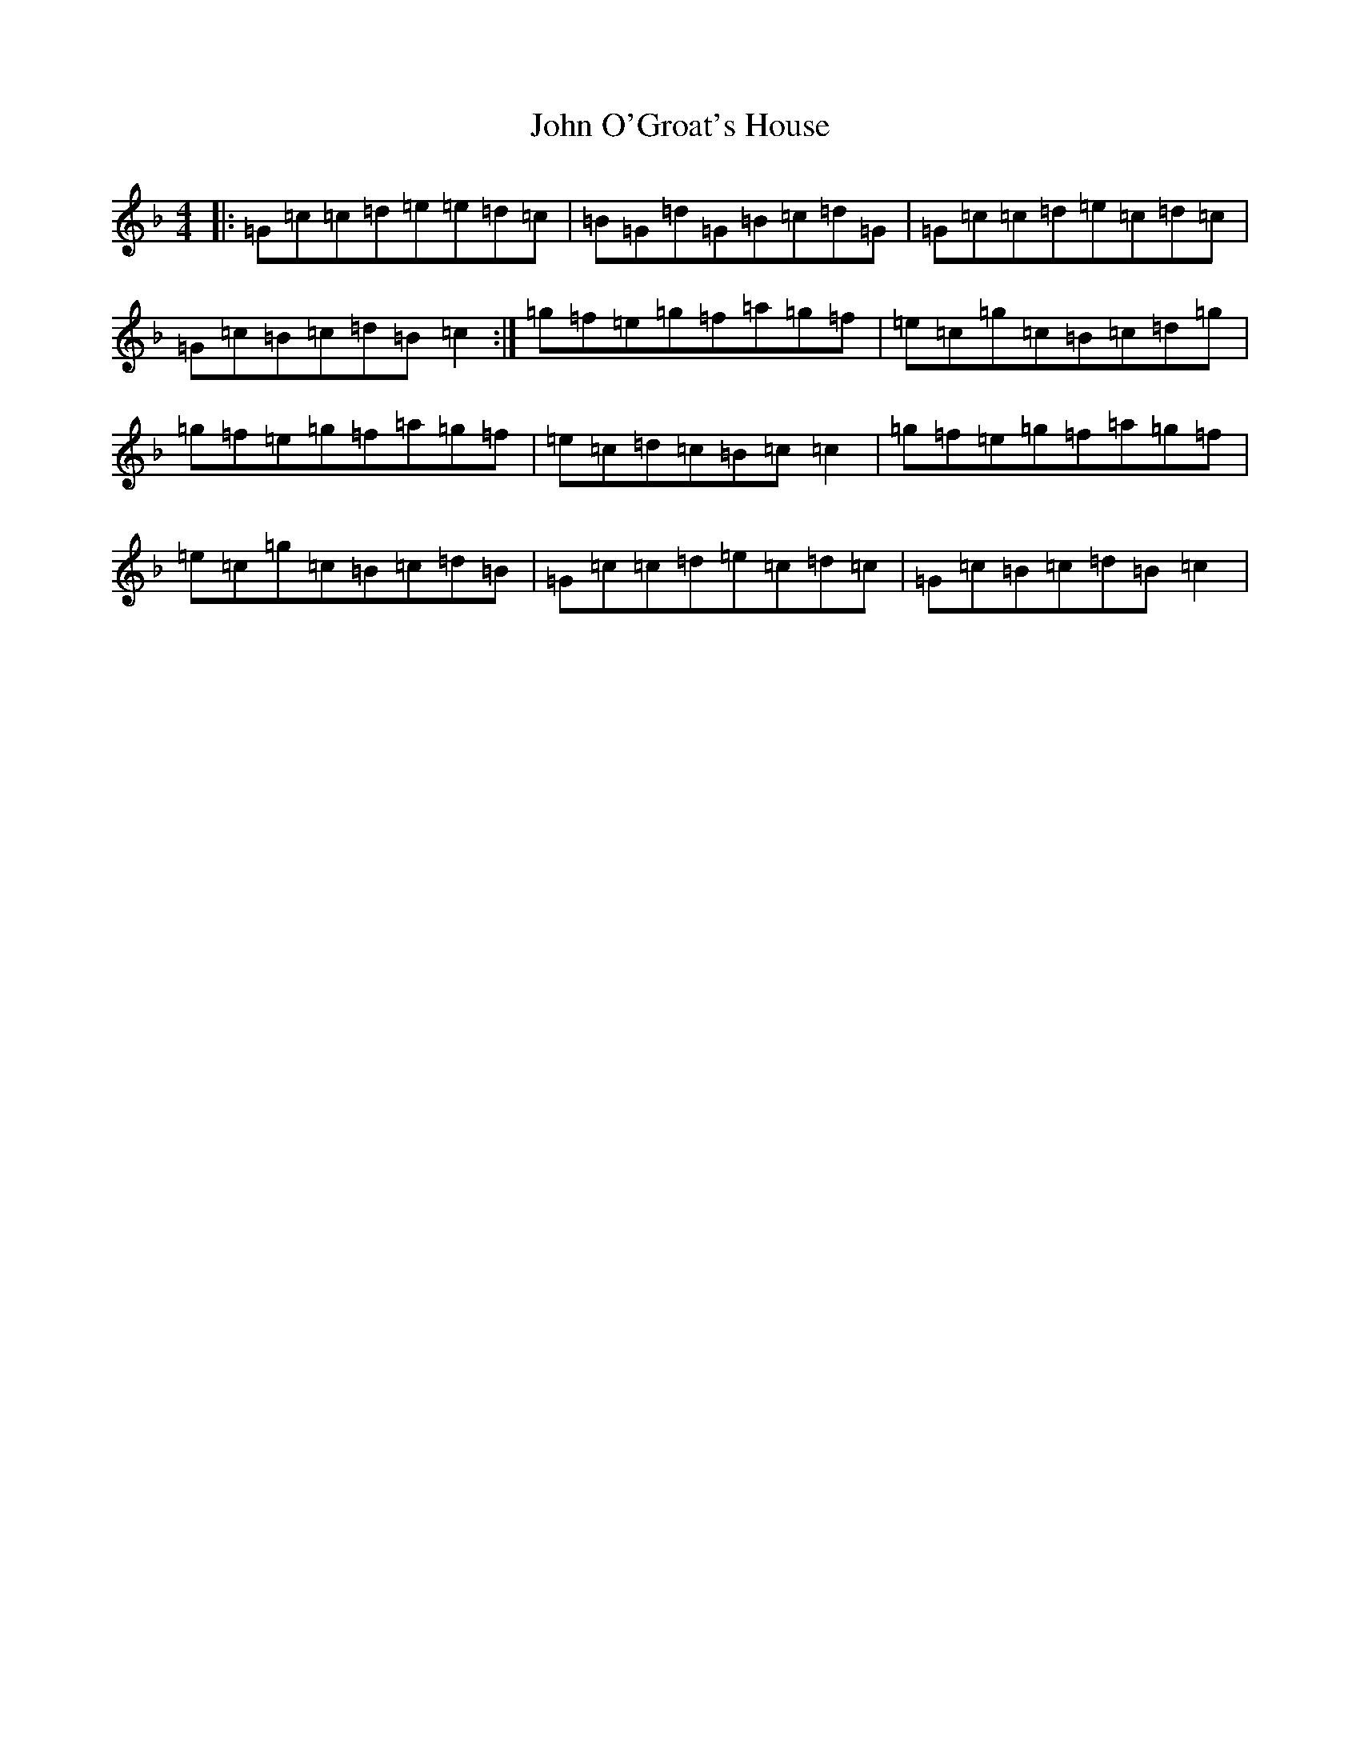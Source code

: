 X: 10848
T: John O'Groat's House
S: https://thesession.org/tunes/9697#setting9697
Z: A Mixolydian
R: reel
M: 4/4
L: 1/8
K: C Mixolydian
|:=G=c=c=d=e=e=d=c|=B=G=d=G=B=c=d=G|=G=c=c=d=e=c=d=c|=G=c=B=c=d=B=c2:|=g=f=e=g=f=a=g=f|=e=c=g=c=B=c=d=g|=g=f=e=g=f=a=g=f|=e=c=d=c=B=c=c2|=g=f=e=g=f=a=g=f|=e=c=g=c=B=c=d=B|=G=c=c=d=e=c=d=c|=G=c=B=c=d=B=c2|